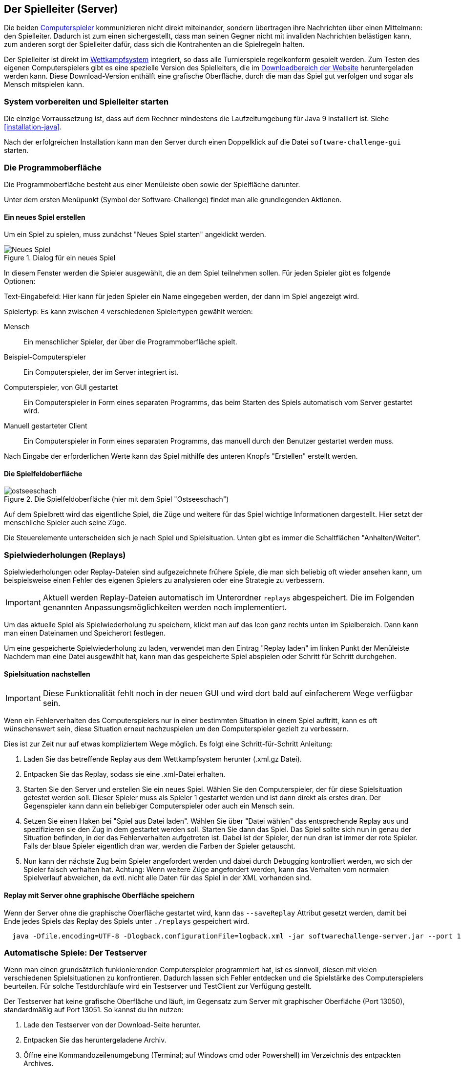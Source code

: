 [[server]]
== Der Spielleiter (Server)

Die beiden <<der-computerspieler,Computerspieler>> kommunizieren nicht direkt miteinander,
sondern übertragen ihre Nachrichten über einen Mittelmann: den Spielleiter.
Dadurch ist zum einen sichergestellt,
dass man seinen Gegner nicht mit invaliden Nachrichten belästigen kann,
zum anderen sorgt der Spielleiter dafür,
dass sich die Kontrahenten an die Spielregeln halten.

Der Spielleiter ist direkt im <<das-wettkampfsystem,Wettkampfsystem>> integriert,
so dass alle Turnierspiele regelkonform gespielt werden.
Zum Testen des eigenen Computerspielers gibt es eine spezielle Version des Spielleiters,
die im https://software-challenge.de/dokumentation-und-material[Downloadbereich der Website] heruntergeladen werden kann.
Diese Download-Version enthälft eine grafische Oberfläche,
durch die man das Spiel gut verfolgen und sogar als Mensch mitspielen kann.

[[system-vorbereiten-und-spielleiter-starten]]
=== System vorbereiten und Spielleiter starten

Die einzige Vorraussetzung ist,
dass auf dem Rechner mindestens die Laufzeitumgebung für Java 9 installiert ist.
Siehe <<installation-java>>.

Nach der erfolgreichen Installation kann man den Server
durch einen Doppelklick auf die Datei `software-challenge-gui` starten.

[[die-programmoberfläche]]
=== Die Programmoberfläche

Die Programmoberfläche besteht aus einer Menüleiste oben
sowie der Spielfläche darunter.

Unter dem ersten Menüpunkt (Symbol der Software-Challenge)
findet man alle grundlegenden Aktionen.

[[ein-neues-spiel-erstellen]]
==== Ein neues Spiel erstellen

Um ein Spiel zu spielen, muss zunächst "Neues Spiel starten" angeklickt werden.

.Dialog für ein neues Spiel
image::gui/game-creation.png[Neues Spiel]

In diesem Fenster werden die Spieler ausgewählt, die an dem Spiel
teilnehmen sollen. Für jeden Spieler gibt es folgende Optionen:

Text-Eingabefeld: Hier kann für jeden Spieler ein Name eingegeben werden,
  der dann im Spiel angezeigt wird.

Spielertyp: Es kann zwischen 4 verschiedenen Spielertypen gewählt werden:

  Mensch:: Ein menschlicher Spieler, der über die Programmoberfläche spielt.
  Beispiel-Computerspieler:: Ein Computerspieler, der im Server integriert ist.
  Computerspieler, von GUI gestartet::
    Ein Computerspieler in Form eines separaten Programms,
    das beim Starten des Spiels automatisch vom Server gestartet wird.
  Manuell gestarteter Client::
    Ein Computerspieler in Form eines separaten Programms,
    das manuell durch den Benutzer gestartet werden muss.

Nach Eingabe der erforderlichen Werte kann das Spiel mithilfe des
unteren Knopfs "Erstellen" erstellt werden.

[[die-spielfeldoberfläche]]
==== Die Spielfeldoberfläche

.Die Spielfeldoberfläche (hier mit dem Spiel "Ostseeschach")
image::gui/ostseeschach.png[]

Auf dem Spielbrett wird das eigentliche Spiel,
die Züge und weitere für das Spiel wichtige Informationen dargestellt.
Hier setzt der menschliche Spieler auch seine Züge.

Die Steuerelemente unterscheiden sich je nach Spiel und Spielsituation.
Unten gibt es immer die Schaltflächen "Anhalten/Weiter".

[[spielwiederholung-laden]]
=== Spielwiederholungen (Replays)

Spielwiederholungen oder Replay-Dateien sind aufgezeichnete frühere Spiele,
die man sich beliebig oft wieder ansehen kann,
um beispielsweise einen Fehler des eigenen Spielers zu analysieren
oder eine Strategie zu verbessern.

IMPORTANT: Aktuell werden Replay-Dateien automatisch im Unterordner `replays` abgespeichert.
    Die im Folgenden genannten Anpassungsmöglichkeiten werden noch implementiert.

Um das aktuelle Spiel als Spielwiederholung zu speichern,
klickt man auf das Icon ganz rechts unten im Spielbereich.
Dann kann man einen Dateinamen und Speicherort festlegen.

Um eine gespeicherte Spielwiederholung zu laden,
verwendet man den Eintrag "Replay laden" im linken Punkt der Menüleiste
Nachdem man eine Datei ausgewählt hat,
kann man das gespeicherte Spiel abspielen oder Schritt für Schritt durchgehen.

[[spielsituation-nachstellen]]
==== Spielsituation nachstellen

IMPORTANT: Diese Funktionalität fehlt noch in der neuen GUI und wird dort bald auf einfacherem Wege verfügbar sein.

Wenn ein Fehlerverhalten des Computerspielers nur in einer bestimmten Situation in einem Spiel auftritt,
kann es oft wünschenswert sein, diese Situation erneut nachzuspielen um den Computerspieler gezielt zu verbessern.

Dies ist zur Zeit nur auf etwas kompliziertem Wege möglich.
Es folgt eine Schritt-für-Schritt Anleitung:

. Laden Sie das betreffende Replay aus dem Wettkampfsystem herunter
  (.xml.gz Datei).
. Entpacken Sie das Replay, sodass sie eine .xml-Datei erhalten.
. Starten Sie den Server und erstellen Sie ein neues Spiel. Wählen Sie
  den Computerspieler, der für diese Spielsituation getestet werden soll.
  Dieser Spieler muss als Spieler 1 gestartet werden und ist dann direkt
  als erstes dran. Der Gegenspieler kann dann ein beliebiger Computerspieler
  oder auch ein Mensch sein.
. Setzen Sie einen Haken bei "Spiel aus Datei laden". Wählen Sie über
  "Datei wählen" das entsprechende Replay aus und spezifizieren sie den Zug in dem gestartet werden soll.
  Starten Sie dann das Spiel. Das Spiel sollte sich nun in genau der Situation befinden, in
  der das Fehlerverhalten aufgetreten ist. Dabei ist der Spieler, der nun
  dran ist immer der rote Spieler. Falls der blaue Spieler eigentlich dran
  war, werden die Farben der Spieler getauscht.
. Nun kann der nächste Zug beim Spieler angefordert werden und dabei
  durch Debugging kontrolliert werden, wo sich der Spieler falsch verhalten
  hat.
  Achtung: Wenn weitere Züge angefordert werden, kann das Verhalten vom
  normalen Spielverlauf abweichen, da evtl. nicht alle Daten für das Spiel
  in der XML vorhanden sind.

[[replay-ohne-gui-speichern]]
==== Replay mit Server ohne graphische Oberfläche speichern

Wenn der Server ohne die graphische Oberfläche gestartet wird, kann das `--saveReplay`
Attribut gesetzt werden, damit bei Ende jedes Spiels das Replay des Spiels unter `./replays` gespeichert wird.

[source, sh]
  java -Dfile.encoding=UTF-8 -Dlogback.configurationFile=logback.xml -jar softwarechallenge-server.jar --port 13051 --saveReplay true

[[automatische-spiele]]
=== Automatische Spiele: Der Testserver

Wenn man einen grundsätzlich funkionierenden Computerspieler programmiert hat,
ist es sinnvoll, diesen mit vielen verschiedenen Spielsituationen zu konfrontieren.
Dadurch lassen sich Fehler entdecken und die Spielstärke des Computerspielers beurteilen.
Für solche Testdurchläufe wird ein Testserver und TestClient zur Verfügung gestellt.

Der Testserver hat keine grafische Oberfläche
und läuft, im Gegensatz zum Server mit graphischer Oberfläche (Port 13050),
standardmäßig auf Port 13051.
So kannst du ihn nutzen:

. Lade den Testserver von der Download-Seite herunter.
. Entpacken Sie das heruntergeladene Archiv.
. Öffne eine Kommandozeilenumgebung
  (Terminal; auf Windows cmd oder Powershell)
  im Verzeichnis des entpackten Archives.
. Starte den Testserver auf Port 13051:
[source,sh]
java -Dfile.encoding=UTF-8 -Dlogback.configurationFile=logback.xml -jar softwarechallenge-server.jar --port 13051
. Starten die Computerspieler in weiteren Kommandozeilenumgebungen auf Port 13051
  (beim SimpleClient geht dies mit der Option `--port 13051`).
  Die Computerspieler verbinden sich automatisch zum Testserver und spielen ein Spiel.
  Danach sollten sich die Computerspieler automatisch beenden.
. Um weitere Testspiele zu spielen, starte die Computerspieler erneut.
  Der Testserver muss dabei nicht neu gestartet werden.

Beachte, dass der Testserver keine Spielaufzeichnungen anlegt,
wie es der Server mit grafischer Oberfläche tut.
Die Auswertung der Spiele muss in einem der teilnehmenden Computerspieler geschehen (z.B. durch Log-Ausgaben).

Es ist ebenfalls möglich, statt eines zufällig generierten vollständigen Spielplanes
eine Spielsituation zu laden und zu testen.
Die Spielsituation muss vorher wie unter <<spielsituation-nachstellen,Spielsituation nachstellen>> erzeugt werden.
Dann kann die Datei mit dem Argument `--loadGameFile` geladen werden
und optional mit `--turn` ein Zug spezifiziert werden.

[source,sh]
  java -Dfile.encoding=UTF-8 -Dlogback.configurationFile=logback.xml -jar softwarechallenge-server.jar --port 13051 --loadGameFile ./replay.xml --turn 10

[[soft-timeout]]
==== Unerwartete Zugzeitüberschreitungen (Soft-Timeout)

Wenn Sie den Testserver einige Zeit laufen lassen,
um eine größere Anzahl von Testspielen durchzuführen, kann es dazu kommen,
dass Computerspieler wegen Zugzeitüberschreitungen vom Server disqualifiziert werden (Soft-Timeout).
Dies passiert, obwohl der Zug innerhalb der erlaubten Zugzeit
(abhängig vom Spiel, bisher aber immer zwei Sekunden) an den Server geschickt wurde.
Der Garbage Collector der Java Virtual Machine löst dieses Verhalten aus.
Er pausiert die Anwendung, um nicht mehr genutzten Speicher freizugeben.
Wenn der Server dadurch zu einem ungünstigen Zeitpunkt angehalten wird,
bemerkt er den Eingang des Zuges vom Computerspieler nicht rechtzeitig
und disqualifiziert ihn daraufhin.
Damit dieses Problem möglichst selten auftritt,
haben sich die folgenden Parameter beim Starten des Servers bewährt:

Unter Linux:

[source,sh]
java -Dfile.encoding=UTF-8 \
     -Dlogback.configurationFile=logback.xml \
     -server \
     -XX:MaxGCPauseMillis=100 \
     -XX:GCPauseIntervalMillis=2050 \
     -XX:+UseConcMarkSweepGC -XX:+CMSParallelRemarkEnabled \
     -XX:+UseCMSInitiatingOccupancyOnly -XX:CMSInitiatingOccupancyFraction=70 \
     -XX:+ScavengeBeforeFullGC -XX:+CMSScavengeBeforeRemark \
     -jar softwarechallenge-server.jar --port 13051

Unter Windows (unterscheidet sich nur durch die Art,
den langen Befehl auf mehrere Zeilen zu verteilen):

[source,batch]
java -Dfile.encoding=UTF-8 ^
     -Dlogback.configurationFile=logback.xml ^
     -server ^
     -XX:MaxGCPauseMillis=100 ^
     -XX:GCPauseIntervalMillis=2050 ^
     -XX:+UseConcMarkSweepGC -XX:+CMSParallelRemarkEnabled ^
     -XX:+UseCMSInitiatingOccupancyOnly -XX:CMSInitiatingOccupancyFraction=70 ^
     -XX:+ScavengeBeforeFullGC -XX:+CMSScavengeBeforeRemark ^
     -jar softwarechallenge-server.jar --port 13051

Um das Verhalten des Garbage Collectors noch weiter zu verbessern, kann man auch
noch mittels der Optionen

....
-XX:+PrintGCDateStamps -XX:+PrintGC -XX:+PrintGCDetails -Xloggc:"pfad_zum_gc.log"
....

eine Logdatei über die Aktivitäten des Garbage Collectors anlegen.
Darin sieht man genau, wann er wie lange lief.
Man kann dann die Einstellungen verändern und testen, ob sich das Verhalten verbessert.

Die Konfiguration des Garbage Collectors ist kein Allheilmittel und kann zu neuen Problemen führen,
auf die man gefasst sein sollte.
Dazu gehören erhöhter Resourcenverbrauch und Instabilität der Anwendung.

[[tests-ohne-gui]]
==== Massentests

Massentests mit dem eigenen Computerspieler können sehr nützlich sein,
beispeilsweise um die Stärke gegenüber einer früheren Version zu Testen.
Dafür wird in jeder Saison ab Version XX.1.0 ein TestClient bereitgestellt.

Der TestClient muss vom Terminal mit den entsprechenden Argumenten aufgerufen werden.
Diese werden unter den Beispielen näher erläutert.

Unter Linux:

[source,sh]
java -jar -Dlogback.configurationFile=logback-tests.xml test-client.jar \
    --tests 4 \
    --name1 "displayName1" \
    --player1 "./player1.jar" \
    --name2 "displayName2" \
    --player2 "./player2.jar" \
    --start-server \
    --port 13051

Unter Windows (unterscheidet sich nur durch die Art, den langen Befehl auf
mehrere Zeilen zu verteilen):

[source,batch]
java -jar -Dlogback.configurationFile=logback-tests.xml test-client.jar ^
    --tests 4 ^
    --name1 "displayName1" ^
    --player1 "./player1.jar" ^
    --name2 "displayName2" ^
    --player2 "./player2.jar" ^
    --start-server ^
    --port 13051

NOTE: Der TestClient kann sich auch mit einem bereits laufenden Server verbinden,
bei Angabe des Arguments `--start-server` startet er jedoch einfach selbst einen.
Wichtig ist, dass nicht versucht wird, zwei Server auf dem selben Port zu starten.

===== Argumente des TestClients

|===
| Attribut				| Standardwert (Typ)	| Beschreibung

| --tests 				| 100 (int)
| Anzahl der Tests, die gespielt werden sollen

| --player1				| "./defaultplayer.jar" (Dateipfad)
| Erster Computerspieler

| --player2				| "./defaultplayer.jar" (Dateipfad)
| Zweiter Computerspieler

| --name1					| "player1" (String)
| Name des ersten Spielers

| --name2					| "player2" (String)
| Name des zweiten Spielers

| --no-timeout		| false (bool)
| Deaktiviere ausscheiden durch Timeouts. Kann durch `--no-timeout1` bzw. `--no-timeout2` für beide Spieler unabhängig gesetzt werden.

| --start-server	| false (bool)
| Starte einen Server auf dem angegebenen Port vor dem Starten der Clients.

| --server	| 'server.jar aus dem Classpath' (Dateipfad)
| Gib einen bestimmten server an, der für die tests gestartet werden soll.

| --port					| 13051 (int)
| Der Port, auf dem der Server läuft.

| --host					| localhost (IP)
| Die Adresse, auf dem der Server läuft.

| --loglevel			| INFO - ensprechend der logback-tests.xml (https://logback.qos.ch/apidocs/ch/qos/logback/classic/Level.html[Level])
| Setzt das Loglevel, um ausführliche oder besonders kompakte Ausgaben zu erhalten.

|===

NOTE: Boolesche Parameter werden als true gewertet, sobald sie angegeben werden.
    Ein Wert hinter dem Parameter hat keine Wirkung.

Bei Argumenten, die nicht angegeben wurden,
werden die Standardwerte aus der Tabelle verwendet.
Die Ausgabe der Daten erfolgt nach jedem Spiel anhand von gerundeten Werten.
Der TestClient beendet sich selbst, nachdem alle Spiele gespielt wurden.

Die Ergebnisse der Spiele werden für den jeweiligen Spielernamen vom Server zusammengezählt,
auch über mehrere Starts des TestClients.
Die Ergebnisse werden erst zurückgesetzt, wenn der Server neu gestartet wird.
Achte also nach einer Veränderung der Spieler darauf,
den Server neu zu starten oder andere Spielernamen zu verwenden.

WARNING: Dieses Verhalten wird wahrscheinlich bald verändert,
         wobei dann jeder TestClient unabhängig vom Server die Punkte zählt.
